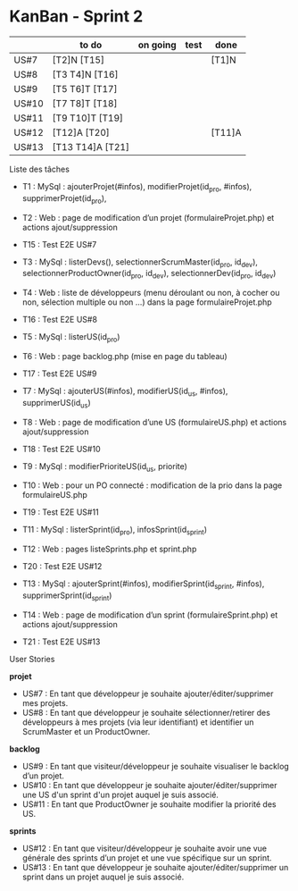 * KanBan - Sprint 2

|       | to do            | on going | test | done   |
|-------+------------------+----------+------+--------|
| US#7  | [T2]N [T15]      |          |      | [T1]N  |
| US#8  | [T3 T4]N [T16]   |          |      |        |
| US#9  | [T5 T6]T [T17]   |          |      |        |
| US#10 | [T7 T8]T [T18]   |          |      |        |
| US#11 | [T9 T10]T [T19]  |          |      |        |
| US#12 | [T12]A [T20]     |          |      | [T11]A |
| US#13 | [T13 T14]A [T21] |          |      |        |


**** Liste des tâches

+ T1 : MySql : ajouterProjet(#infos), modifierProjet(id_pro, #infos), supprimerProjet(id_pro), 
+ T2 : Web : page de modification d’un projet (formulaireProjet.php) et actions ajout/suppression
+ T15 : Test E2E US#7

+ T3 : MySql : listerDevs(), selectionnerScrumMaster(id_pro, id_dev), selectionnerProductOwner(id_pro, id_dev), selectionnerDev(id_pro, id_dev)
+ T4 : Web : liste de développeurs (menu déroulant ou non, à cocher ou non, sélection multiple ou non …) dans la page formulaireProjet.php
+ T16 : Test E2E US#8

+ T5 : MySql : listerUS(id_pro)
+ T6 : Web : page backlog.php (mise en page du tableau)
+ T17 : Test E2E US#9

+ T7 : MySql : ajouterUS(#infos), modifierUS(id_us, #infos), supprimerUS(id_us)
+ T8 : Web : page de modification d’une US (formulaireUS.php) et actions ajout/suppression
+ T18 : Test E2E US#10

+ T9 : MySql : modifierPrioriteUS(id_us, priorite)
+ T10 : Web : pour un PO connecté : modification de la prio dans la page formulaireUS.php
+ T19 : Test E2E US#11

+ T11 : MySql : listerSprint(id_pro), infosSprint(id_sprint)
+ T12 : Web : pages listeSprints.php et sprint.php
+ T20 : Test E2E US#12

+ T13 : MySql : ajouterSprint(#infos), modifierSprint(id_sprint, #infos), supprimerSprint(id_sprint)
+ T14 : Web : page de modification d’un sprint (formulaireSprint.php) et actions ajout/suppression
+ T21 : Test E2E US#13


**** User Stories

*projet*
+ US#7 : En tant que développeur je souhaite ajouter/éditer/supprimer mes projets.                                                                                           
+ US#8 : En tant que développeur je souhaite sélectionner/retirer des développeurs à mes projets (via leur identifiant) et identifier un ScrumMaster et un ProductOwner.     
*backlog*                                                                                                                                                                                
+ US#9 : En tant que visiteur/développeur je souhaite visualiser le backlog d’un projet.                                                                   
+ US#10 : En tant que développeur je souhaite ajouter/éditer/supprimer une US d'un sprint d'un projet auquel je suis associé.                              
+ US#11 : En tant que ProductOwner je souhaite modifier la priorité des US.                                                                                
*sprints*                                                                                                                                                                                
+ US#12 : En tant que visiteur/développeur je souhaite avoir une vue générale des sprints d’un projet et une vue spécifique sur un sprint.                 
+ US#13 : En tant que développeur je souhaite ajouter/éditer/supprimer un sprint dans un projet auquel je suis associé.                                    


